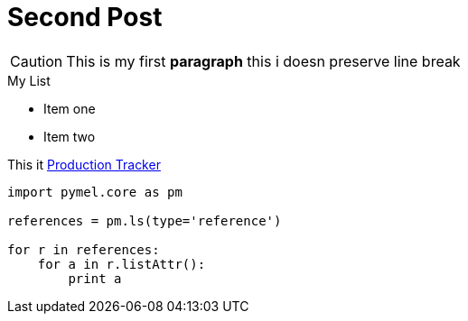 = Second Post

:hardbreaks:
:source-highlighter: pygments|coderay|hightlightjs|prettify


CAUTION: This is my first *paragraph* this i doesn preserve line break

.My List 
* Item one
* Item two

This it link:https://docs.google.com/spreadsheets/d/12pk5w2QFfBM_ksNJJUhYA-satFBePcwHN4mkBuf_e7s/edit?usp=sharing[Production Tracker]

[source,python]
----
import pymel.core as pm

references = pm.ls(type='reference')

for r in references:
    for a in r.listAttr():
        print a
----